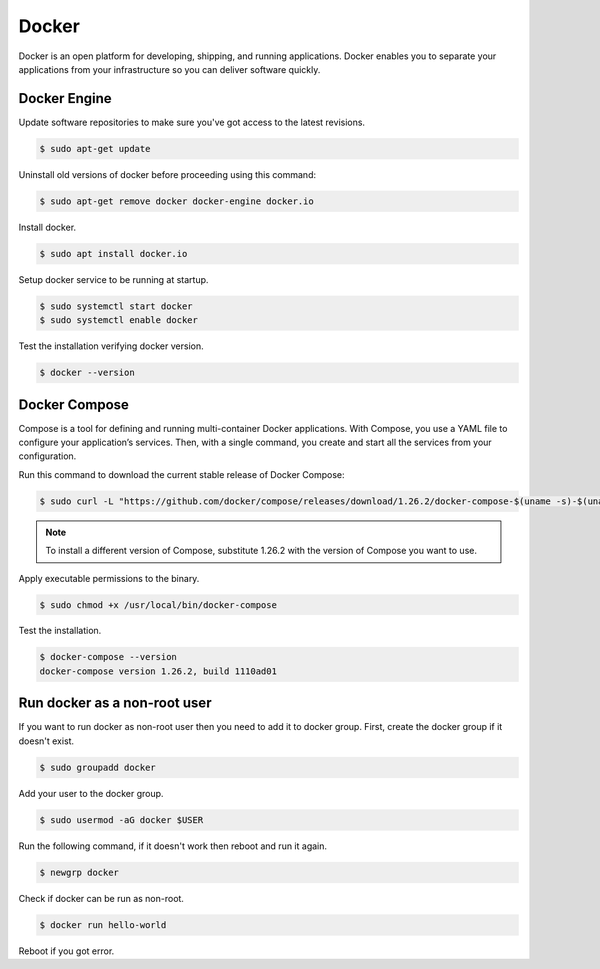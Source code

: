 Docker
======

Docker is an open platform for developing, shipping, and running applications.
Docker enables you to separate your applications from your infrastructure
so you can deliver software quickly.

Docker Engine
-------------

Update software repositories to make sure you've got access to the latest revisions.

.. code-block:: bash

    $ sudo apt-get update

Uninstall old versions of docker before proceeding using this command:

.. code-block:: bash

    $ sudo apt-get remove docker docker-engine docker.io

Install docker.

.. code-block:: bash

    $ sudo apt install docker.io

Setup docker service to be running at startup.

.. code-block:: bash

    $ sudo systemctl start docker
    $ sudo systemctl enable docker

Test the installation verifying docker version.

.. code-block:: bash

    $ docker --version

Docker Compose
--------------

Compose is a tool for defining and running multi-container Docker applications.
With Compose, you use a YAML file to configure your application’s services.
Then, with a single command, you create and start all the services from your configuration.

Run this command to download the current stable release of Docker Compose:

.. code-block:: bash

    $ sudo curl -L "https://github.com/docker/compose/releases/download/1.26.2/docker-compose-$(uname -s)-$(uname -m)" -o /usr/local/bin/docker-compose

.. note::

    To install a different version of Compose, substitute 1.26.2 with the version of Compose you want to use.

Apply executable permissions to the binary.

.. code-block:: bash

    $ sudo chmod +x /usr/local/bin/docker-compose

Test the installation.

.. code-block:: bash

    $ docker-compose --version
    docker-compose version 1.26.2, build 1110ad01

Run docker as a non-root user
-----------------------------

If you want to run docker as non-root user then you need to add it to docker group.
First, create the docker group if it doesn't exist.

.. code-block:: bash

    $ sudo groupadd docker

Add your user to the docker group.

.. code-block:: bash

    $ sudo usermod -aG docker $USER

Run the following command, if it doesn't work then reboot and run it again.

.. code-block:: bash

    $ newgrp docker

Check if docker can be run as non-root.

.. code-block:: bash

    $ docker run hello-world

Reboot if you got error.
